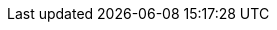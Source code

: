 
:template_aws_cloudformation_waitcondition:
:template_aws_cloudformation_waitconditionhandle:
:template_aws_ec2_instance:
:template_aws_ec2_internetgateway:
:template_aws_ec2_route:
:template_aws_ec2_routetable:
:template_aws_ec2_securitygroup:
:template_aws_ec2_subnet:
:template_aws_ec2_subnetroutetableassociation:
:template_aws_ec2_vpc:
:template_aws_ec2_vpcgatewayattachment:
:template_aws_iam_instanceprofile:
:template_aws_iam_role:
:template_cloudformation:
:template_deterministic_ec2_instances:
:template_ec2:
:template_iam:
